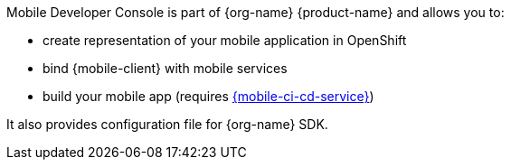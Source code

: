 Mobile Developer Console is part of {org-name} {product-name} and allows you to:

* create representation of your mobile application in OpenShift
* bind {mobile-client} with mobile services
* build your mobile app (requires link:mobile-cicd.html[{mobile-ci-cd-service}])

It also provides configuration file for {org-name} SDK.